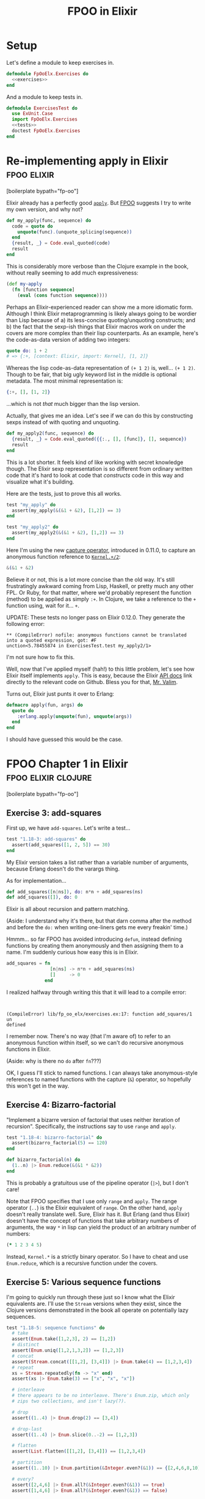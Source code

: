 #+TITLE: FPOO in Elixir
#+OPTIONS: num:nil ^:nil toc:nil

* Setup

Let's define a module to keep exercises in.

#+name: exercises_module
#+BEGIN_SRC elixir :tangle lib/fp_oo_elx/exercises.ex :noweb yes
  defmodule FpOoElx.Exercises do
    <<exercises>>
  end
#+END_SRC

And a module to keep tests in.

#+name: tests_module
#+BEGIN_SRC elixir :tangle test/exercises_test.exs :noweb yes
  defmodule ExercisesTest do
    use ExUnit.Case
    import FpOoElx.Exercises
    <<tests>>
    doctest FpOoElx.Exercises
  end
#+END_SRC

* Re-implementing apply in Elixir                               :fpoo:elixir:
   :PROPERTIES:
   :ID:       o2b:6e62c054-5535-4cd8-8b37-51b176ad4585
   :POST_DATE: [2013-11-18 Mon 09:00]
   :POSTID:   7849
   :BLOG:     virtuouscode
   :CATEGORY: Elixir
   :END:

[boilerplate bypath="fp-oo"]

Elixir already has a perfectly good [[http://elixir-lang.org/docs/stable/Kernel.html#apply/2][=apply=]]. But [[https://leanpub.com/fp-oo][FPOO]] suggests I try
to write my own version, and why not?

#+name: exercises
#+BEGIN_SRC elixir
  def my_apply(func, sequence) do
    code = quote do
      unquote(func).(unquote_splicing(sequence))
    end
    {result, _} = Code.eval_quoted(code)
    result
  end
#+END_SRC

This is considerably more verbose than the Clojure example in the
book, without really seeming to add much expressiveness:

#+BEGIN_SRC clj
  (def my-apply
    (fn [function sequence]
      (eval (cons function sequence))))
#+END_SRC

Perhaps an Elixir-experienced reader can show me a more idiomatic
form. Although I think Elixir metaprogramming is likely always going
to be wordier than Lisp because of a) its less-concise
quoting/unquoting constructs; and b) the fact that the sexp-ish things
that Elixir macros work on under the covers are more complex than
their lisp counterparts. As an example, here's the code-as-data
version of adding two integers:

#+BEGIN_SRC elixir
quote do: 1 + 2
# => {:+, [context: Elixir, import: Kernel], [1, 2]}
#+END_SRC

Whereas the lisp code-as-data representation of =(+ 1 2)= is,
well... =(+ 1 2)=. Though to be fair, that big ugly keyword list in
the middle is optional metadata. The most minimal representation is:

#+BEGIN_SRC elixir
{:+, [], [1, 2]}
#+END_SRC

...which is not /that/ much bigger than the lisp version.

Actually, that gives me an idea. Let's see if we can do this by
constructing sexps instead of with quoting and unquoting.

#+name: exercises
#+BEGIN_SRC elixir
  def my_apply2(func, sequence) do
    {result, _} = Code.eval_quoted({{:., [], [func]}, [], sequence})
    result
  end
#+END_SRC

This is a lot shorter. It feels kind of like working with secret
knowledge though. The Elixir sexp representation is so different from
ordinary written code that it's hard to look at code that /constructs/
code in this way and visualize what it's building.

Here are the tests, just to prove this all works.

#+BEGIN_SRC elixir
  test "my_apply" do
    assert(my_apply(&(&1 + &2), [1,2]) == 3)
  end

  test "my_apply2" do
    assert(my_apply2(&(&1 + &2), [1,2]) == 3)
  end
#+END_SRC

Here I'm using the new [[http://elixir-lang.org/docs/stable/Kernel.SpecialForms.html#&/1][capture operator]], introduced in 0.11.0, to
capture an anonymous function reference to [[http://elixir-lang.org/docs/stable/Kernel.html#%2B/2][=Kernel.+/2=]]:

#+BEGIN_SRC elixir
&(&1 + &2)
#+END_SRC

Believe it or not, this is a lot more concise than the old way. It's
still frustratingly awkward coming from Lisp, Haskell, or pretty much
any other FPL. Or Ruby, for that matter, where we'd probably represent
the function (method) to be applied as simply =:+=. In Clojure, we
take a reference to the =+= function using, wait for it... =+=.

UPDATE: These tests no longer pass on Elixir 0.12.0. They generate
the following error:

#+BEGIN_EXAMPLE
** (CompileError) nofile: anonymous functions cannot be translated into a quoted expression, got: #F
unction<5.78455874 in ExercisesTest.test my_apply2/1>  
#+END_EXAMPLE

I'm not sure how to fix this.

Well, now that I've applied myself (hah!) to this little problem,
let's see how Elixir itself implements =apply=. This is easy, because
the Elixir [[http://elixir-lang.org/docs/stable/Kernel.html#apply/2][API docs]] link directly to the relevant code on
Github. Bless you for that, [[https://github.com/josevalim][Mr. Valim]].

Turns out, Elixir just punts it over to Erlang:

#+BEGIN_SRC elixir
  defmacro apply(fun, args) do
    quote do
      :erlang.apply(unquote(fun), unquote(args))
    end
  end
#+END_SRC

I should have guessed this would be the case.






* FPOO Chapter 1 in Elixir                              :fpoo:elixir:clojure:
  :PROPERTIES:
  :ID:       o2b:e2da1415-8763-47d5-bc21-26a01da342db
  :POST_DATE: [2013-11-20 Wed 09:00]
  :POSTID:   7857
  :BLOG:     virtuouscode
  :CATEGORY: Elixir
  :END:

[boilerplate bypath="fp-oo"]

** Exercise 3: add-squares

First up, we have =add-squares=. Let's write a test...

#+name: tests
#+BEGIN_SRC elixir
  test "1.18-3: add-squares" do
    assert(add_squares([1, 2, 5]) == 30)
  end
#+END_SRC

My Elixir version takes a list rather than a variable number of
arguments, because Erlang doesn't do the varargs thing.

As for implementation...

#+name: exercises
#+BEGIN_SRC elixir
  def add_squares([n|ns]), do: n*n + add_squares(ns)
  def add_squares([]), do: 0
#+END_SRC

Elixir is all about recursion and pattern matching.

(Aside: I understand why it's there, but that darn comma after the
method and before the =do:= when writing one-liners gets me every
freakin' time.)

Hmmm... so far FPOO has avoided introducing =defun=, instead defining
functions by creating them anonymously and then assigning them to a
name. I'm suddenly curious how easy this is in Elixir.

#+BEGIN_SRC elixir
  add_squares = fn
                  [n|ns] -> n*n + add_squares(ns)
                  []     -> 0
                end
#+END_SRC

I realized halfway through writing this that it will lead to a compile
error:

#+BEGIN_EXAMPLE


(CompileError) lib/fp_oo_elx/exercises.ex:17: function add_squares/1 un
defined
#+END_EXAMPLE

I remember now. There's no way (that I'm aware of) to refer to an
anonymous function within itself, so we can't do recursive anonymous
functions in Elixir.

(Aside: why is there no =do= after =fn=???)

OK, I guess I'll stick to named functions. I can always take
anonymous-style references to named functions with the capture (=&=)
operator, so hopefully this won't get in the way.

** Exercise 4: Bizarro-factorial

"Implement a bizarre version of factorial that uses neither iteration
of recursion". Specifically, the instructions say to use =range= and
=apply=.

#+name: tests
#+BEGIN_SRC elixir
  test "1.18-4: bizarro-factorial" do
    assert(bizarro_factorial(5) == 120)
  end
#+END_SRC

#+name: exercises
#+BEGIN_SRC elixir
  def bizarro_factorial(n) do
    (1..n) |> Enum.reduce(&(&1 * &2))
  end
#+END_SRC

This is probably a gratuitous use of the pipeline operator (=|>=),
but I don't care!

Note that FPOO specifies that I use only =range= and =apply=. The
range operator (=..=) is the Elixir equivalent of =range=. On the
other hand, =apply= doesn't really translate well. Sure, Elixir has
it. But Erlang (and thus Elixir) doesn't have the concept of
functions that take arbitrary numbers of arguments, the way =*= in
lisp can yield the product of an arbitrary number of numbers:

#+BEGIN_SRC clj
(* 1 2 3 4 5)
#+END_SRC

Instead, =Kernel.*= is a strictly binary operator. So I have to cheat
and use =Enum.reduce=, which is a recursive function under the covers.

** Exercise 5: Various sequence functions

I'm going to quickly run through these just so I know what the Elixir
equivalents are. I'll use the =Stream= versions when they exist,
since the Clojure versions demonstrated in the book all operate on
potentially lazy sequences.

#+name: tests
#+BEGIN_SRC elixir
  test "1.18-5: sequence functions" do
    # take
    assert(Enum.take([1,2,3], 2) == [1,2])
    # distinct
    assert(Enum.uniq([1,2,1,3,2]) == [1,2,3])
    # concat
    assert(Stream.concat([[1,2], [3,4]]) |> Enum.take(4) == [1,2,3,4])
    # repeat
    xs = Stream.repeatedly(fn -> "x" end)
    assert(xs |> Enum.take(3) == ["x", "x", "x"])
    
    # interleave
    # there appears to be no interleave. There's Enum.zip, which only
    # zips two collections, and isn't lazy(?).
  
    # drop
    assert((1..4) |> Enum.drop(2) == [3,4])
  
    # drop-last
    assert((1..4) |> Enum.slice(0..-2) == [1,2,3])
  
    # flatten
    assert(List.flatten([[1,2], [3,4]]) == [1,2,3,4])
  
    # partition
    assert((1..10) |> Enum.partition(&Integer.even?(&1)) == {[2,4,6,8,10], [1,3,5,7,9]})
  
    # every?
    assert([2,4,6] |> Enum.all?(&Integer.even?(&1)) == true)
    assert([1,4,6] |> Enum.all?(&Integer.even?(&1)) == false)
  
    # remove
    assert((1..10) |> Stream.reject(&Integer.even?/1) |> Enum.take(5) == [1,3,5,7,9])
  end
#+END_SRC

These translations were delightfully easy to do; in almost every
case, the Elixir version of the Clojure function either had a) the
same name; or b) the name of the equivalent operation in Ruby
(e.g. =remove= becomes =reject=).

One thing that has stood out as I've worked through these is that the
=Stream= module is a lot more limited than the =Enum= module. And
from my brief experimentation, =Enum= functions are /not/ lazy. So,
for instance, this expression will never return, even though we are
only trying to take the first three unique items from the stream:

#+BEGIN_SRC elixir
  [1,2,3,4,5] |> Stream.cycle |> Enum.uniq |> Stream.take(3)
#+END_SRC

Evidently =Enum.uniq= tries to convert the stream into a fixed
collection, rather than returning a filtered stream in this case.

Since FPOO is already talking about laziness a lot (and all sequences
seem to be treated as lazy and potentially infinite in Clojure), this
may become a problem for later examples. More broadly, this doesn't
bode well for writing truly generic functions that can process any
kind of collection, including streams, in Elixir. However, Elixir is
still very young, and I suspect that the =Stream= library will grow with
time.




** Exercise 6: prefix-of?

#+name: tests
#+BEGIN_SRC elixir
  test "1.18-6: prefix-of?" do
    assert(prefix_of?([1,2], [1,2,3,4]) == true)
    assert(prefix_of?([2,3], [1,2,3,4]) == false)
  end
#+END_SRC

#+name: exercises
#+BEGIN_SRC elixir
  def prefix_of?(candidate, sequence) do
    import Enum
    size   = count(candidate)
    subseq = sequence |> take(size)
    candidate == subseq
  end
#+END_SRC

** Exercise 7: tails

#+name: tests
#+BEGIN_SRC elixir
  test "1.18-7: tails" do
    assert([1,2,3,4] |> tails == [[1,2,3,4], [2,3,4], [3,4], [4], []])
  end
#+END_SRC

#+name: exercises
#+BEGIN_SRC elixir  
  def tails([_|xs] = sequence), do: [sequence|tails(xs)]
  def tails([]), do: [[]]
#+END_SRC

Marick says "my solution is very much in the functional style", and
then goes on to offer some hints having to do with using Clojure's
=range= and =map=. I'm going to go out on a limb and say that the
solution I came up with first is /even more/ in the functional style,
since it relies entirely on destructuring and recursion and doesn't
require any library calls at all.

Just for fun, here's a more direct translation of [[https://github.com/marick/fp-oo/blob/master/solutions/just-enough-clojure.clj#L113][Marick's solution]]:

#+name: tests
#+BEGIN_SRC elixir :exports none
  test "1.18-7: tails2" do
    assert([1,2,3,4] |> tails2 == [[1,2,3,4], [2,3,4], [3,4], [4], []])
  end
#+END_SRC

#+name: exercises
#+BEGIN_SRC elixir  
  def tails2(seq) do
    import Enum
    0..count(seq) |> map(&drop(seq, &1))
  end
#+END_SRC

His solution is actually a bit more involved than this, because it
involves mapping over /both/ the range =0..count(seq)= and a repeated
list of the sequence itself. I'm guessing this is because he hasn't
yet explicitly introduced lambdas apart from the top-level function
definitions.

#+BEGIN_SRC clj
  (def tails
    (fn [seq]
      (map drop
           (range (inc (count seq)))
           (repeat (inc (count seq)) seq))))
#+END_SRC

If nothing else, this demonstrates that Clojure's =map= can map over
multiple sequences in parallel, which is kinda cool.

* FPOO Chapters 2 & 3: Basic Objects in Elixir                  :fpoo:elixir:
  :PROPERTIES:
  :ID:       o2b:365e0b20-d58c-4634-baa8-16bd218567a8
  :POST_DATE: [2013-11-25 Mon 09:40]
  :POSTID:   7884
  :BLOG:     virtuouscode
  :CATEGORY: Elixir
  :END:

[boilerplate bypath="fp-oo"]

I feel like I should start with a disclaimer: this post is not
advocating building an OO system on top of an FP language. And anyway,
the Elixir/Erlang "process" model is arguably a very OO system right
out of the box. But this series is about working through the FPOO
book, and the exercise that's up next is to implement a basic OO
system on top of an FP language, so that's what I'm going to do.

First version, without knowledge of class:

#+name: exercises
#+BEGIN_SRC elixir
  defmodule Objects1 do
    import Dict
    def new_point(x, y), do: [x: x, y: y]
    def x(point), do: get(point, :x)
    def y(point), do: get(point, :y)
  end
#+END_SRC

(Note: when I wrote this I either didn't know, or had forgotten, that
subscript/square-bracket access was available in Elixir. So you'll see
a lot of =get(point, :x)= when I probably could have written
=point[:x]=.)

#+name: tests
#+BEGIN_SRC elixir
  defmodule TestObjects1 do
    import FpOoElx.Exercises.Objects1
    test "constructing a Point" do
      p = new_point(3,5)
      assert(x(p) == 3)
      assert(y(p) == 5)
    end
  end
#+END_SRC

Second version, with knowledge of class and =shift= method:

#+name: tests
#+BEGIN_SRC elixir :noweb strip-export
  defmodule TestObjects2 do
    use ExUnit.Case
    import FpOoElx.Exercises.Objects2
    test "constructing a Point" do
      p = new_point(3,5)
      assert(x(p) == 3)
      assert(y(p) == 5)
      assert(class_of(p) == :point)
      p = shift(p, 7, -2)
      assert(x(p) == 10)
      assert(y(p) == 3)      
    end
    doctest FpOoElx.Exercises.Objects2
  end  
#+END_SRC

#+name: exercises
#+BEGIN_SRC elixir :noweb strip-export
  defmodule Objects2 do
    import Dict
    def new_point(x, y), do: [x: x, y: y, __class_symbol__: :point]
    def x(this), do: get(this, :x)
    def y(this), do: get(this, :y)   
    def class_of(object), do: get(object, :__class_symbol__)
    def shift(this, xinc, yinc), do: new_point(x(this) + xinc, y(this) + yinc)
    <<objects2>>
  end
#+END_SRC


** Exercise 1: Implement add

I think I'll switch over to doctests instead of separate unit tests.

#+name: objects2
#+BEGIN_SRC elixir
  @doc """
  ## Examples:
      iex> p1 = new_point(3, 7)
      iex> p2 = new_point(8, -3)
      iex> p3 = add(p1, p2)
      iex> x(p3)
      11
      iex> y(p3)
      4
  """
  def add(p1, p2), do: shift(p1, x(p2), y(p2))
#+END_SRC


** Exercise 2: A "new" operator

If I did this exactly like the Clojure version I'd have to call it
like this:

#+BEGIN_SRC ruby
make(&new_point/1, [3, 5])
#+END_SRC

Blerg. I'll make a macro instead.

#+name: objects2
#+BEGIN_SRC elixir
  @doc """
  ## Examples
      iex> p = make(point, [3, 5])
      iex> class_of(p)
      :point
      iex> x(p)
      3
      iex> y(p)
      5
  """
  defmacro make(class, args) do
    {classname,_,_} = class
    constructor = binary_to_atom("new_#{classname}")
    quote do
      unquote(constructor)(unquote_splicing(args))
    end
  end
#+END_SRC

OK, that was kinda cool. Of course, if I were willing to put up with
passing the classname as a symbol rather than as a bareword, I
wouldn't need a macro.

#+name: objects2
#+BEGIN_SRC elixir
  @doc """
  ## Examples
      iex> p = make2(:point, [3, 5])
      iex> class_of(p)
      :point
      iex> x(p)
      3
      iex> y(p)
      5
  """
  def make2(class, args) do
    constructor = :"new_#{class}"
    code = {constructor, [], args}
    {result, _} = Code.eval_quoted(code, binding, delegate_locals_to: __MODULE__)
    result
  end
#+END_SRC

Note the use of =delegate_locals_to: __MODULE__= to enable the
=eval_quoted= to find methods in the current module. I'm still
getting the hang of eval-ing in Elixir; there may be a better way to
do this.

The next three exercises involve comparing triangles and I just can't
get excited about that, so I'm gonna stop here.

* FPOO Chapter 4: Encapsulating methods in the constructor      :fpoo:elixir:
  :PROPERTIES:
  :CATEGORY: Elixir
  :ID:       o2b:7896008a-d63d-40e0-981f-9e61fd264b09
  :POST_DATE: [2013-11-27 Wed 15:39]
  :POSTID:   7886
  :BLOG:     virtuouscode
  :END:

[boilerplate bypath="fp-oo"]

#+name: tests
#+BEGIN_SRC elixir :noweb strip-export :exports none
  defmodule TestObjects3 do
    use ExUnit.Case
    import FpOoElx.Exercises.Objects3
    doctest FpOoElx.Exercises.Objects3
  end  
#+END_SRC

#+name: exercises
#+BEGIN_SRC elixir :exports none
  defmodule Objects3 do
    import Dict
    defmacro make(class, args) do
      {classname,_,_} = class
      constructor = binary_to_atom("new_#{classname}")
      quote do
        unquote(constructor)(unquote_splicing(args))
      end
    end
    <<objects3>>
  end
#+END_SRC

Today I slightly refine the nascent OO implementation in
Elixir. Here's the new =point= constructor, with methods contained
within it:

#+BEGIN_SRC elixir
  def new_point(x, y) do
    [
      x: x, 
      y: y, 
      __class_symbol__: :point,
      __methods__: [
        class: &get(&1, :__class_symbol__),
        shift: fn 
                 (this, xinc, yinc) -> new_point(get(this, :x) + xinc, get(this, :y) + yinc)
               end
      ]
    ]
  end  
#+END_SRC

And here's =send_to=, which (slightly) eases sending messages to
objects.

#+name: objects3
#+BEGIN_SRC elixir
  @doc """
  ## Examples
      iex> p = make(point, [3, 5])
      iex> p2 = send_to(p, :shift, [2,4])
      iex> Dict.get(p2, :x)
      5
      iex> Dict.get(p2, :y)
      9 
  """
  def send_to(object, message, args // []) do
    method_table = get(object, :__methods__)
    method       = get(method_table, message)
    apply(method, [object|args])
  end
#+END_SRC


** Exercise 1: x, y, and add

This exercise re-adds =x=, =y=, and =add= methods.

#+name: objects3
#+BEGIN_SRC elixir
  @doc """
  iex> p1 = make(point, [3,5])
  iex> p2 = make(point, [-2,3])
  iex> p3 = send_to(p1, :add, [p2])
  iex> send_to(p3, :x)
  1
  iex> send_to(p3, :y)
  8
  """
  def new_point(x, y) do
    [
      x: x, 
      y: y, 
      __class_symbol__: :point,
      __methods__: [
        class: &get(&1, :__class_symbol__),
        shift: fn 
                 (this, xinc, yinc) -> new_point(get(this, :x) + xinc, get(this, :y) + yinc)
               end,
        x: &get(&1, :x),
        y: &get(&1, :y),
        add: fn (this, other) -> send_to(this, :shift, [send_to(other, :x), send_to(other, :y)]) end
      ]
    ]
  end  
#+END_SRC

This is all quite horrible so far; presumably I'll be cleaning it up
as I progress further in the book.

* FPOO Chapter 5: Classes                                       :fpoo:elixir:
  :PROPERTIES:
  :CATEGORY: Elixir
  :ID:       o2b:3505a5d0-620f-41ac-949a-9238044f7722
  :POST_DATE: [2013-12-04 Wed 13:25]
  :POSTID:   7895
  :BLOG:     virtuouscode
  :END:

  [boilerplate bypath="fp-oo"]

#+name: tests
#+BEGIN_SRC elixir :noweb strip-export :exports none
  defmodule TestObjects4 do
    use ExUnit.Case
    import FpOoElx.Exercises.Objects4
    doctest FpOoElx.Exercises.Objects4
    <<object_tests4>>
  end  
#+END_SRC

#+name: exercises
#+BEGIN_SRC elixir :exports none
  defmodule Objects4 do
    import Dict
    <<objects4>>
  end
#+END_SRC

So far, my tiny object system in Elixir has been stowing all methods
directly in instances. Chapter 5 of FPOO directs me to move instance
methods out into a "class" of some kind.

First off, there's no more =new_point=. In its place, a simple keyword
list defining attributes of the class. The instance variables are no
longer hard-coded in the keyword list. Instead, there is a new
=add_instance_values= callback that plays the role of an initializer
method.

#+BEGIN_SRC elixir
  def point() do 
    [
      __own_symbol__: :point,
      __instance_methods__: [
        class: &get(&1, :__class_symbol__),
        add_instance_values: fn (this, x, y) ->
                                  this |> merge([x: x, y: y])
                             end,
        shift: fn (this, xinc, yinc) -> 
                    make(point, [get(this, :x) + xinc, get(this, :y) + yinc])
               end
      ]
    ]
  end
#+END_SRC

Next up, a new =make= function that can use this style of class definition.

#+BEGIN_SRC elixir
  def make(class, args) do
    allocated   = []
    seeded      = allocated |> merge([__class_symbol__: get(class, :__own_symbol__)])
    constructor = class |> get(:__instance_methods__) |> get(:add_instance_values)
    apply(constructor, [seeded|args])
  end
#+END_SRC

Now for message dispatch.

#+BEGIN_SRC elixir
  def send_to(object, message, args // []) do
    class_name = object |> get(:__class_symbol__) 
    class      = apply(__MODULE__, class_name, [])
    method     = class |> get(:__instance_methods__) |> get(message)
    apply(method, [object|args])
  end
#+END_SRC

I gotta say, I kind of prefer Elixir pipelines for chaining keyword
gets:

#+BEGIN_SRC elixir
class |> get(:__instance_methods__) |> get(message)
#+END_SRC

...to Clojure nested function calls:

#+BEGIN_SRC clj
(let [method (message (:__instance_methods__ class))])
#+END_SRC

(EDIT: I had either forgotten or didn't yet know about subscript
(=[]=) access when this was written)

Before I go any further, let's see if any of this is working.

#+name: object_tests4
#+BEGIN_SRC elixir
  test "class-based object creation" do
    import Dict
    p = make(point, [23, 42])
    assert(get(p, :x) == 23)
    assert(get(p, :y) == 42)
    p2 = send_to(p, :shift, [2, 3])
    assert(get(p2, :x) == 25)
    assert(get(p2, :y) == 45)
  end
#+END_SRC


*** Exercise 1: apply-message-to

A small refactoring to pull out this helper method:

#+name: objects4
#+BEGIN_SRC elixir
  def apply_message_to(class, object, message, args) do
    method = class |> get(:__instance_methods__) |> get(message)
    apply(method, [object|args])
  end  
#+END_SRC

Now the =make= and =send_to= functions can be refactored to use this new helper method.

#+name: objects4
#+BEGIN_SRC elixir
  def make(class, args) do
    allocated   = []
    seeded      = allocated |> merge([__class_symbol__: get(class, :__own_symbol__)])
    apply_message_to(class, seeded, :add_instance_values, args)
  end
#+END_SRC

#+name: objects4
#+BEGIN_SRC elixir
  def send_to(object, message, args // []) do
    class_name = object |> get(:__class_symbol__) 
    class      = apply(__MODULE__, class_name, [])
    apply_message_to(class, object, message, args)
  end
#+END_SRC


*** Exercise 2: class and class-name

The behavior I want:

#+name: object_tests4
#+BEGIN_SRC elixir
  test "class and class name" do
    p = make(point, [23, 42])
    assert(send_to(p, :class) == point)
    assert(send_to(p, :class_name) == :point)
  end
#+END_SRC

This necessitates a change to the class definition:

#+name: objects4
#+BEGIN_SRC elixir
  def point() do 
    [
      __own_symbol__: :point,
      __instance_methods__: [
        class_name: &get(&1, :__class_symbol__),
        class: fn (_this) -> point end,
        add_instance_values: fn (this, x, y) ->
                                  this |> merge([x: x, y: y])
                             end,
        shift: fn (this, xinc, yinc) -> 
                    make(point, [get(this, :x) + xinc, get(this, :y) + yinc])
               end
      ]
    ]
  end
#+END_SRC

* FPOO Chapter 6: Inheritance
  :PROPERTIES:
  :CATEGORY: Elixir
  :ID:       o2b:4da4c3d1-613a-4f9d-9cd4-af7f85bff1bd
  :POST_DATE: [2013-12-09 Mon 12:18]
  :POSTID:   7897
  :BLOG:     virtuouscode
  :END:
  [boilerplate bypath="fp-oo"]

#+name: tests
#+BEGIN_SRC elixir :noweb strip-export :exports none
  defmodule TestObjects5 do
    use ExUnit.Case
    import FpOoElx.Exercises.Objects5
    doctest FpOoElx.Exercises.Objects5
    <<object_tests4>>
    <<object_tests5>>
  end  
#+END_SRC

#+name: exercises
#+BEGIN_SRC elixir :exports none
  defmodule Objects5 do
    import Dict
    <<objects5>>
  end
#+END_SRC

#+BEGIN_SRC elixir :exports none
  defp apply_message_to(class, object, message, args) do
    method = class |> get(:__instance_methods__) |> get(message)
    apply(method, [object|args])
  end  
#+END_SRC

#+name: objects5
#+BEGIN_SRC elixir :exports none
  def make(class, args) do
    allocated   = []
    seeded      = allocated |> merge([__class_symbol__: get(class, :__own_symbol__)])
    apply_message_to(class, seeded, :add_instance_values, args)
  end
#+END_SRC

#+name: objects5
#+BEGIN_SRC elixir :exports none
  def send_to(object, message, args // []) do
    class_name = object |> get(:__class_symbol__) 
    class      = apply(__MODULE__, class_name, [])
    apply_message_to(class, object, message, args)
  end
#+END_SRC

Inheritance means knowing who your parent is.

#+name: objects5
#+BEGIN_SRC elixir
  def point() do 
    [
      __own_symbol__: :point,
      __superclass_symbol__: :anything,
      __instance_methods__: [
        class: fn (_this) -> point end,
        add_instance_values: fn (this, x, y) ->
                                  this |> merge([x: x, y: y])
                             end,
        shift: fn (this, xinc, yinc) -> 
                    make(point, [get(this, :x) + xinc, get(this, :y) + yinc])
               end
      ]
    ]
  end
#+END_SRC

Now to define the =anything= class, referenced above by the keyword
=:__superclass_symbol__=.

#+name: objects5
#+BEGIN_SRC elixir
  def anything do
    [
      __own_symbol__: :anything,
      __instance_methods__: [
        add_instance_values: fn(this) -> this end,
        class_name: &get(&1, :__class_symbol__),
        class: fn 
          (this) -> apply(__MODULE__, get(this, :__class_symbol__), [])
        end
      ] 
    ]
  end
#+END_SRC

And now the real magic: method lookup!

The top-level method lookup function:

#+BEGIN_SRC elixir
  def method_cache(class) do
    import Enum
    class_symbol = class |> get(:__own_symbol__)
    method_maps  = lineage(class_symbol) |> map(&class_instance_methods/1)
    method_maps |> reduce(&Dict.merge(&2, &1))
  end
#+END_SRC

Notice that I've had to reverse the order of the arguments to
=Dict.merge/2=. This is because =reduce= passes arguments in the order
=next_item, accumulator=, but I want methods from each successive
class in the lineage to override methods in earlier, less-specialized
classes.

A helper to get the instance methods defined for a class:

#+name: objects5
#+BEGIN_SRC elixir
def class_instance_methods(class_symbol) do
  apply(__MODULE__, class_symbol, []) |> get(:__instance_methods__)
end
#+END_SRC

Another helper to get the parent class symbol:

#+name: objects5
#+BEGIN_SRC elixir
def class_symbol_above(class_symbol) do
  apply(__MODULE__, class_symbol, []) |> get(:__superclass_symbol__)
end
#+END_SRC

...and a function to get the ancestry chain of a given class:

#+name: objects5
#+BEGIN_SRC elixir
  @doc """
    iex> lineage(:point)
    [:anything, :point]
  """
  def lineage(nil), do: []  
  def lineage(class_symbol) do
    [class_symbol|class_symbol |> class_symbol_above |> lineage] |> Enum.reverse
  end
#+END_SRC

Now to update =apply_message_to= to use this new code:

#+name: objects5
#+BEGIN_SRC elixir
  defp apply_message_to(class, object, message, args) do
    class |> method_cache |> get(message) |> apply([object|args])
  end  
#+END_SRC

Before I go any further, I feel a compulsion to try and golf down the
=method_cache= function.

#+name: objects5
#+BEGIN_SRC elixir
  def method_cache(class) do
    import Enum
    class 
    |> get(:__own_symbol__)
    |> lineage
    |> map(&class_instance_methods/1)
    |> reduce(&Dict.merge(&2, &1))
  end
#+END_SRC

Ah, lovely.

*** Exercise 1: factorial

Just for fun, I'll do this one in a single definition instead of multiple
pattern-matching definitions.

#+name: exercises
#+BEGIN_SRC elixir
  @doc """
    iex> factorial(5)
    120
  """
  def factorial(n) do
    case n do
      0 -> 1
      1 -> 1
      _ -> n*factorial(n-1)
    end
  end
#+END_SRC

*** Exercise 2: factorial, accumulator style

#+name: exercises
#+BEGIN_SRC elixir
  @doc """
    iex> factorial_acc(5)
    120
    iex> factorial_acc(0)
    1
  """
  def factorial_acc(n, acc // 1) do
    if n == 0 || n == 1 do
      acc
    else
      factorial_acc(n-1, n*acc)
    end
  end
#+END_SRC


*** Exercises 3-6: implementing reduce

I'm going to skip these for now.


*** Notes

One of the things I like about this section, and this book, is that
Marick explicitly identifies functional patterns, such as the two
styles of recursive method definition. He even shows "ideal forms" of
the two patterns, with placeholders for the parts that change.

I've definitely seen these styles in use, but hadn't seen them clearly
elucidated as patterns before. If nothing else, this book should put
the rest the notion, occasionally advanced, that patterns are somehow
not applicable to functional programming. Every community develops
patterns; being able to identify them and point out which parts are
consistent and which parts change with the application is one of the
marks of a good software writer.

* FPOO Chapter 7: Programming with Dataflow                     :fpoo:elixir:
  :PROPERTIES:
  :CATEGORY: Elixir
  :ID:       o2b:61662969-535e-45ff-8bd7-2fe66f856016
  :POST_DATE: [2013-12-12 Thu 11:28]
  :POSTID:   7902
  :BLOG:     virtuouscode
  :END:

  [boilerplate bypath="fp-oo"]

#+name: tests
#+BEGIN_SRC elixir :noweb strip-export :exports none
  defmodule SchedulingTests do
    use ExUnit.Case
    import FpOoElx.Exercises.Scheduling
    doctest FpOoElx.Exercises.Scheduling
    <<scheduling_tests>>
  end  
#+END_SRC

#+name: exercises
#+BEGIN_SRC elixir :exports none
  defmodule Scheduling do
    import Enum
    import Set
    import Dict
    <<scheduling_exercises>>
  end
#+END_SRC

This is where FPOO starts to get interesting. I have to say I find the
choice of the term "dataflow" confusing due to its [[http://en.wikipedia.org/wiki/Dataflow_programming][other associations]]
in programming. But this section introduces a style of working with
data--first annotating it, then filtering it--which I've never really
given a lot of thought to.

I'm going to start out by defining a record type for courses. Marick
doesn't do this for his example, but Clojure has more shortcuts for
working with raw maps (e.g. being able to use a key as a function of
the map). I'm curious if this kind of dataflow programming is easy to
adapt to records.

#+name: scheduling_exercises
#+BEGIN_SRC elixir
  defrecord Course, course_name: nil, morning?: true, limit: Infinity, registered: 0
#+END_SRC

Let me just make sure I know how to use records.

#+name: scheduling_tests
#+BEGIN_SRC elixir
  test "Course" do
    alias FpOoElx.Exercises.Scheduling.Course
    c = Course[course_name: "Zigging", morning?: true, limit: 5, registered: 3]
    assert c.course_name == "Zigging"
    
    # Or the more functional style attribute access
    import Course
    assert morning?(c) == true

    assert c.to_keywords ==
      List.keysort([course_name: "Zigging", morning?: true, limit: 5, registered: 3], 0)

    c2 = c.limit(10)
    assert c2.limit == 10
  end
#+END_SRC

OK, now on to the first metadata-annotating function.

#+name: scheduling_exercises
#+BEGIN_SRC elixir
  def answer_annotations(courses, registrants_courses) do
    checking_set = registrants_courses
    courses |> map fn(course)->
      course_attrs = course.to_keywords
      course_attrs |> merge(
        spaces_left: course.limit - course.registered,
        already_in?: checking_set |> Enum.member?(course.course_name))
    end
  end                                                                                
#+END_SRC

#+name: scheduling_tests
#+BEGIN_SRC elixir
  test "answer_annotations" do
    alias FpOoElx.Exercises.Scheduling.Course
    import Enum
    courses = [Course[course_name: "zigging", limit: 4, registered: 3],
               Course[course_name: "zagging", limit: 1, registered: 1]]
    annotated = courses |> answer_annotations(["zagging"])
    assert at(annotated, 0)[:already_in?] == false
    assert at(annotated, 0)[:spaces_left] == 1
    assert at(annotated, 1)[:already_in?] == true
    assert at(annotated, 1)[:spaces_left] == 0
  end
#+END_SRC

And now the second. This one differs from the first in that it
assumes it will get keyword lists instead of a records. This is a
strike against using records in the first place, since now these two
functions differ in this seemingly arbitrary way.

#+name: scheduling_exercises
#+BEGIN_SRC elixir
  def domain_annotations(courses) do
    courses |> map fn(course)->
      course |> merge(
        empty?: course[:registered] == 0,
        full?:  course[:spaces_left] == 0)
    end
  end                                                                                
#+END_SRC

#+name: scheduling_tests
#+BEGIN_SRC elixir
  test "domain_annotations" do
    import Enum
    annotated = [[registered: 1, spaces_left: 1],
                 [registered: 0, spaces_left: 1],
                 [registered: 1, spaces_left: 0]] |> domain_annotations
    assert at(annotated, 0)[:full?] == false
    assert at(annotated, 0)[:empty?] == false
    assert at(annotated, 1)[:full?] == false
    assert at(annotated, 1)[:empty?] == true
    assert at(annotated, 2)[:full?] == true
    assert at(annotated, 2)[:empty?] == false
  end
#+END_SRC

And now the final annotation function, which adds notes on course
availability.

#+name: scheduling_exercises
#+BEGIN_SRC elixir
  def note_unavailability(courses, instructor_count) do
    out_of_instructors? = 
      instructor_count ==
      (courses |> filter(&not(empty?(&1))) |> count)
    courses |> map fn(course) ->
      course |> merge(
        unavailable?: course[:full?] || (out_of_instructors? && course[:empty?]))
    end
  end
#+END_SRC

I'm pleasantly surprised I can use the capture operator for the
nested =&not(empty?(&1))= expression.

Finally, the payoff. At this point the book introduces the arrow
(=->=) operator for threading functions together, but of course this
is Elixir so we do that all the time.

#+name: scheduling_exercises
#+BEGIN_SRC elixir
  def annotate(courses, registrants_courses, instructor_count) do
    courses |> answer_annotations(registrants_courses)
            |> domain_annotations
            |> note_unavailability(instructor_count)
  end    
#+END_SRC

I'm tired of translating now, but I'm going to do one quick check
that this works as expected.

#+name: scheduling_tests
#+BEGIN_SRC elixir
  test "annotate" do
    import Enum
    alias FpOoElx.Exercises.Scheduling.Course
    courses = [
      Course[course_name: "zigging", limit: 4, registered: 3],
      Course[course_name: "zagging", limit: 1, registered: 1]
    ]
    registrants_courses = ["zigging"]
    instructor_count = 2
    annotated = courses |> annotate(registrants_courses, instructor_count)
    assert at(annotated, 0)[:unavailable?] == false
    assert at(annotated, 1)[:unavailable?] == true
  end
#+END_SRC

(I'd really like to find a way to avoid having to explicitly alias the
Course type, and instead have it show up when importing the
=Scheduling= module it lives in.)

This has been instructive, but time-consuming. Enough for now.

* FPOO Ch. 9: Functions That Make Functions                     :fpoo:elixir:
  :PROPERTIES:
  :CATEGORY: Elixir
  :ID:       o2b:d5a041e7-6920-4c31-986f-0b197c6804e1
  :POST_DATE: [2013-12-16 Mon 10:37]
  :POSTID:   7904
  :BLOG:     virtuouscode
  :END:

  [boilerplate bypath="fp-oo"]

Unlike Clojure, as far as I know Elixir does not have a library of
foundational higher-order functions such as like =lift= or
=complement=. So I'll have to build them myself.

Before I do anything else, I need a helper function for adapting the
arity of anonymous functions. This is because Elixir has no support
for variable-arity functions. As a result, the only workable way I can
find to build generic functions involves always returning a function
of a single argument, where the single argument is a list of the
actual arguments. Which can then be used with =apply=, etc.

This works, but it's pretty unpleasant to have to call all generated
functions as, e.g. =add2.([2])= instead of =add2.(2)=. Not to mention
that in order to be composable, any function-modifying-function would
have to have two versions: one that accepts a "normal" function of N
arguments, and one that takes a function of single argument list. 

So instead I define =adapt_arity=, which takes a function of one
argument and an arity, and returns a function of =arity= arguments.

I spent a few days off and on trying to come up with a clean macro
version of this, but I completely struck out. The problem I kept
running into is that the macro is evaluated at compile time, but the
arity number is only discovered at runtime. Eventually I reluctantly
settled on using =Code.eval_string= instead.

#+name: exercises
#+BEGIN_SRC elixir
  @doc """
     iex> myfun = fn(args) -> args end
     iex> myfun3 = adapt_arity(myfun, 3)
     iex> myfun3.(:a, :b, :c)
     [:a, :b, :c]
     iex> myfun2 = adapt_arity(myfun, 2)
     iex> myfun2.(:x, :y)
     [:x, :y]
  """
  def adapt_arity(fun, arity) do
    arglist = (0..arity - 1) |> Enum.map(fn(n) -> "arg#{n}" end) |> Enum.join(", ")
    code = """
      fn(#{arglist}) ->
        args = [#{arglist}]
        fun.(args)
      end
    """
    {value, _binding} = Code.eval_string(code, binding, __ENV__)
    value
  end
#+END_SRC

(I even tried a version that eval-ed code at compile time to generate
256 different versions of =adapt_arity=, but then I ran into an issue
where I couldn't get the =Code.eval_*= functions to eval in the
context of a given module. Instead they were evaluating in the
global(?)  context, and functions can't be defined outside a module.)

UPDATE: Where I failed, [[https://twitter.com/meh99][meh]] succeeded. Check out this masterful
rewrite using macros instead of evaluation:
https://gist.github.com/meh/7990856/c59f69216418e27bd01f43f47262af6870c8874a

UPDATE: José Valim weighs in with an unrolled version that actually
works, unlike my attempt:
https://gist.github.com/josevalim/ea084b59f88de1ab6d35

UPDATE: Here's the gist from meh, updated with the compile-time unrolling
approach: https://gist.github.com/meh/7990856

Given a call like this:

#+BEGIN_SRC elixir
  adapt_arity(myfun, 3)
#+END_SRC

The following anonymous function will be returned from =adapt_arity=:

#+BEGIN_SRC elixir
  fn(arg0, arg1, arg2) ->
    args = [arg0, arg1, arg2]
    myfun.(args)
  end  
#+END_SRC

I also define a helper function to discover the arity of a given
anonymous function.

#+BEGIN_SRC elixir
  @doc """
      iex> arity(&Kernel.even?/1)
      1
      iex> arity(&Kernel.+/2)
      2
  """
  def arity(fun) do
    (0..255) |> Enum.find fn(arity) -> is_function(fun, arity) end
  end
#+END_SRC

The magic number 255 corresponds to [[http://www.erlang.org/doc/efficiency_guide/advanced.html][the upper bound of arguments an
Erlang function can take]].

So far as I can tell there's no built-in way to check the arity of a
function. This was the best I could come up with. I suspect this could
be made more efficient by unrolling it into a pattern-matching
version, if someone really wanted to.

UPDATE: On IRC, [[https://twitter.com/meh99][meh]] pointed me to the fun_info, which simplifies this
function considerably.

#+name: exercises
#+BEGIN_SRC elixir
  @doc """
      iex> arity(&Kernel.even?/1)
      1
      iex> arity(&Kernel.+/2)
      2
  """
  def arity(fun) do
    {:arity, value} = :erlang.fun_info(fun, :arity)
    value
  end
#+END_SRC

Now on to the various function adapters. First up, =partial=.

#+name: exercises
#+BEGIN_SRC elixir
  @doc """
      iex> add2 = partial(&Kernel.+/2, [2])
      iex> add2.(4)
      6
  """
  def partial(fun, partial_args) do
    arity = arity(fun) - length(partial_args)
    fn(args) -> apply(fun, partial_args ++ args) end |> adapt_arity(arity)
  end
#+END_SRC

Next, =complement=.

#+name: exercises
#+BEGIN_SRC elixir
  @doc """
      iex> not_even = complement(&Integer.even?/1)
      iex> not_even.(2)
      false
      iex> not_even.(3)
      true
  """
  def complement(fun) do
    fn(args) -> !apply(fun, args) end |> adapt_arity(arity(fun))
  end
#+END_SRC

And now =lift=, which effectively turns a function into a function
modifier.

#+name: exercises
#+BEGIN_SRC elixir
  @doc """
      iex> negate = lift(&Kernel.-/1)
      iex> neg_add = negate.(&Kernel.+/2)
      iex> neg_add.(2, 2)
      -4
  """
  def lift(modifier) do
    fn(base_function) ->      
        fn(args) -> 
            result = apply(base_function, args)
            modifier.(result)
        end |> adapt_arity(arity(base_function))
    end
  end
#+END_SRC

Finally, =comp=, to compose N functions together.

#+name: exercises
#+BEGIN_SRC elixir
  @doc """
      iex> plus = &Kernel.+/2
      iex> add = &Enum.reduce(&1, plus)
      iex> comp([&Kernel.to_string/1, add]).([8, 8, 8])
      "24"
  """
  def comp(funs) do
    rfuns = funs |> Enum.reverse
    arity = arity(funs |> Enum.first)
    rfuns |> Enum.reduce fn(outer, inner) ->
                             fn(args) ->
                                 outer.(apply(inner, args))
                             end |> adapt_arity(arity(inner))
                         end
  end  
#+END_SRC

The compact code for =comp= doesn't really reflect the amount of brain
pain that went into working it out. For some reason I have a hard time
reasoning about reductions involving function composition.

Oops, one more: =juxt=.

#+name: exercises
#+BEGIN_SRC elixir
  @doc """
      iex> juxt([&Enum.empty?/1, &Enum.reverse/1, &Enum.count/1]).([:a, :b, :c])
      [false, [:c, :b, :a], 3]
  """
  def juxt(funs) do
    fn(arg) ->
        funs |> Enum.map(fn(fun) -> fun.(arg) end)
    end
  end  
#+END_SRC

Exercise 1 challenges me to write a function that adds 2 to each
element of a sequence, using a point-free style (no =fn= allowed).

This would be easy enough with just the capture (=&=) operator, but
since I've got a shiny new =partial= function, I'll use it.

#+name: tests
#+BEGIN_SRC elixir
  test "add 2 to each element, using a point-free style" do
    result = [1,2,3] |> Enum.map(partial(&Kernel.+/2, [2]))
    assert result == [3,4,5]
  end
#+END_SRC

This might draw the question "if the capture operator would have
worked just as well, what's the point of =partial=?" The answer is
genericity. =partial= can be used within other functions where the
number of partial arguments to be supplied isn't known until
runtime. That's not possible with captures.

Exercise 2 is to write a =separate= function using =juxt=.

#+name: exercises
#+BEGIN_SRC elixir
  @doc """
      iex> separate([0,1,2,3], &Integer.odd?/1)
      [[1,3], [0,2]]
  """
  def separate(list, pred) do
    juxt([&Enum.filter(&1, pred), &Enum.reject(&1, pred)]).(list)
  end
#+END_SRC

Exercise 6 is to write =always=, a function that generates functions
that always return a constant value regardless of arguments. As usual,
Elixir complicates things by requiring an explicit arity.

#+name: exercise
#+BEGIN_SRC elixir
  @doc """
      iex> eight = always(8, 3)
      iex> eight.(1,2,3)
      8
  """
  def always(value, arity) do
    fn(_) -> value end |> adapt_arity(arity)
  end
#+END_SRC

Exercises 7 and 8 deal with validating ISBNs.

#+name: exercises
#+BEGIN_SRC elixir
  @doc """
      iex> check_sum([4, 8, 9, 3, 2])
      69
  """
  def check_sum(digits) do
    import Enum
    digits 
    |> zip(1..length(digits))
    |> reduce(0, fn({digit, index}, sum) ->
                     sum + (digit * index)
                 end)
  end
#+END_SRC

#+name: exercises
#+BEGIN_SRC elixir
  @doc """
      iex> isbn?("0131774115")
      true
      iex> isbn?("0977716614")
      false
      iex> isbn?("1934356190")
      true
  """
  def isbn?(num) do
    digits = String.graphemes(num) |> Enum.map(&binary_to_integer/1)
    rem(check_sum(digits), 11) == 0
  end
#+END_SRC

And that's enough for now.


